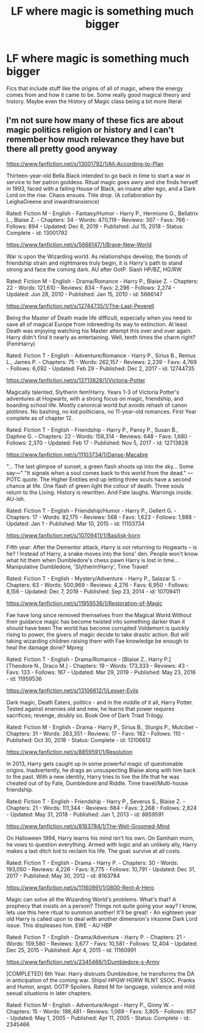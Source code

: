#+TITLE: LF where magic is something much bigger

* LF where magic is something much bigger
:PROPERTIES:
:Author: jasoneill23
:Score: 4
:DateUnix: 1584080777.0
:DateShort: 2020-Mar-13
:FlairText: Request
:END:
Fics that include stuff like the origins of all of magic, where the energy comes from and how it came to be. Some really good magical theory and history. Maybe even the History of Magic class being a bit more literal


** I'm not sure how many of these fics are about magic politics religion or history and I can't remember how much relevance they have but there all pretty good anyway

[[https://www.fanfiction.net/s/13001792/1/All-According-to-Plan]]

Thirteen-year-old Bella Black intended to go back in time to start a war in service to her patron goddess. Ritual magic goes awry and she finds herself in 1993, faced with a failing House of Black, an insane alter ego, and a Dark Lord on the rise. Chaos ensues. Title drop. (A collaboration by LeighaGreene and inwardtransience)

Rated: Fiction M - English - Fantasy/Humor - Harry P., Hermione G., Bellatrix L., Blaise Z. - Chapters: 34 - Words: 470,119 - Reviews: 307 - Favs: 766 - Follows: 894 - Updated: Dec 8, 2019 - Published: Jul 15, 2018 - Status: Complete - id: 13001792

[[https://www.fanfiction.net/s/5666147/1/Brave-New-World]]

War is upon the Wizarding world. As relationships develop, the bonds of friendship strain and nightmares truly begin, it is Harry's path to stand strong and face the coming dark. AU after OotP. Slash HP/BZ, HG/RW

Rated: Fiction M - English - Drama/Romance - Harry P., Blaise Z. - Chapters: 22 - Words: 121,610 - Reviews: 834 - Favs: 2,296 - Follows: 2,274 - Updated: Jun 28, 2010 - Published: Jan 15, 2010 - id: 5666147

[[https://www.fanfiction.net/s/12744735/1/The-Last-Peverell]]

Being the Master of Death made life difficult, especially when you need to save all of magical Europe from inbreeding its way to extinction. At least Death was enjoying watching his Master attempt this over and over again. Harry didn't find it nearly as entertaining. Well, tenth times the charm right? (FemHarry)

Rated: Fiction T - English - Adventure/Romance - Harry P., Sirius B., Remus L., James P. - Chapters: 75 - Words: 262,157 - Reviews: 2,239 - Favs: 4,769 - Follows: 6,092 - Updated: Feb 29 - Published: Dec 2, 2017 - id: 12744735

[[https://www.fanfiction.net/s/12713828/1/Victoria-Potter]]

Magically talented, Slytherin fem!Harry. Years 1-3 of Victoria Potter's adventures at Hogwarts, with a strong focus on magic, friendship, and boarding school life. Mostly canonical world but avoids rehash of canon plotlines. No bashing, no kid politicians, no 11-year-old romances. First Year complete as of chapter 12.

Rated: Fiction T - English - Friendship - Harry P., Pansy P., Susan B., Daphne G. - Chapters: 22 - Words: 158,314 - Reviews: 648 - Favs: 1,680 - Follows: 2,370 - Updated: Feb 17 - Published: Nov 5, 2017 - id: 12713828

[[https://www.fanfiction.net/s/11103734/1/Danse-Macabre]]

"... The last glimpse of sunset, a green flash shoots up into the sky... Some say---" "It signals when a soul comes back to this world from the dead." ---POTC quote. The Higher Entities end up letting three souls have a second chance at life. One flash of green light the colour of death. Three souls return to the Living. History is rewritten. And Fate laughs. Warnings inside. AU-ish.

Rated: Fiction T - English - Friendship/Humor - Harry P., Gellert G. - Chapters: 17 - Words: 82,175 - Reviews: 568 - Favs: 1,623 - Follows: 1,888 - Updated: Jan 1 - Published: Mar 10, 2015 - id: 11103734

[[https://www.fanfiction.net/s/10709411/1/Basilisk-born]]

Fifth year: After the Dementor attack, Harry is not returning to Hogwarts -- is he? ! Instead of Harry, a snake moves into the lions' den. People won't know what hit them when Dumbledore's chess pawn Harry is lost in time... Manipulative Dumbledore, 'Slytherin!Harry', Time Travel!

Rated: Fiction T - English - Mystery/Adventure - Harry P., Salazar S. - Chapters: 63 - Words: 500,969 - Reviews: 4,276 - Favs: 6,950 - Follows: 8,156 - Updated: Dec 7, 2019 - Published: Sep 23, 2014 - id: 10709411

[[https://www.fanfiction.net/s/11959536/1/Restoration-of-Magic]]

Fae have long since removed themselves from the Magical World.Without their guidance magic has become twisted into something darker than it should have been The world has become corrupted Voldemort is quickly rising to power, the givers of magic decide to take drastic action. But will taking wizarding children raising them with Fae knowledge be enough to heal the damage done? Mpreg

Rated: Fiction T - English - Drama/Romance - [Blaise Z., Harry P.] [Theodore N., Draco M.] - Chapters: 19 - Words: 173,333 - Reviews: 43 - Favs: 133 - Follows: 167 - Updated: Mar 29, 2019 - Published: May 23, 2016 - id: 11959536

[[https://www.fanfiction.net/s/13106612/1/Lesser-Evils]]

Dark magic, Death Eaters, politics - and in the middle of it all, Harry Potter. Tested against enemies old and new, he learns that power requires sacrifices; revenge, doubly so. Book One of Dark Triad Trilogy.

Rated: Fiction M - English - Drama - Harry P., Sirius B., Sturgis P., Mulciber - Chapters: 31 - Words: 263,351 - Reviews: 17 - Favs: 182 - Follows: 110 - Published: Oct 30, 2018 - Status: Complete - id: 13106612

[[https://www.fanfiction.net/s/8859591/1/Resolution]]

In 2013, Harry gets caught up in some powerful magic of questionable origins. Inadvertently, he drags an unsuspecting Blaise along with him back to the past. With a new identity, Harry tries to live the life that he was cheated out of by Fate, Dumbledore and Riddle. Time travel/Multi-house friendship.

Rated: Fiction T - English - Friendship - Harry P., Severus S., Blaise Z. - Chapters: 21 - Words: 111,344 - Reviews: 684 - Favs: 2,268 - Follows: 2,824 - Updated: May 31, 2018 - Published: Jan 1, 2013 - id: 8859591

[[https://www.fanfiction.net/s/8163784/1/The-Well-Groomed-Mind]]

On Halloween 1994, Harry learns his mind isn't his own. On Samhain morn, he vows to question everything. Armed with logic and an unlikely ally, Harry makes a last ditch bid to reclaim his life. The goal: survive at all costs.

Rated: Fiction T - English - Drama - Harry P. - Chapters: 30 - Words: 193,050 - Reviews: 4,226 - Favs: 9,775 - Follows: 10,791 - Updated: Dec 31, 2017 - Published: May 30, 2012 - id: 8163784

[[https://www.fanfiction.net/s/11160991/1/0800-Rent-A-Hero]]

Magic can solve all the Wizarding World's problems. What's that? A prophecy that insists on a person? Things not quite going your way? I know, lets use this here ritual to summon another! It'll be great! - An eighteen year old Harry is called upon to deal with another dimension's irksome Dark Lord issue. This displeases him. EWE - AU HBP

Rated: Fiction T - English - Drama/Adventure - Harry P. - Chapters: 21 - Words: 159,580 - Reviews: 3,677 - Favs: 10,581 - Follows: 12,404 - Updated: Dec 25, 2015 - Published: Apr 4, 2015 - id: 11160991

[[https://www.fanfiction.net/s/2345466/1/Dumbledore-s-Army]]

[COMPLETED] 6th Year. Harry distrusts Dumbledore, he transforms the DA in anticipation of the coming war. Ships! HPGW HGRW RLNT SSOC. Pranks and Humor, angst. OOTP Spoilers. Rated M for language, violence and mild sexual situations in later chapters.

Rated: Fiction M - English - Adventure/Angst - Harry P., Ginny W. - Chapters: 15 - Words: 198,481 - Reviews: 1,089 - Favs: 3,805 - Follows: 957 - Updated: May 1, 2005 - Published: Apr 11, 2005 - Status: Complete - id: 2345466
:PROPERTIES:
:Author: flitith12
:Score: 0
:DateUnix: 1584086862.0
:DateShort: 2020-Mar-13
:END:
